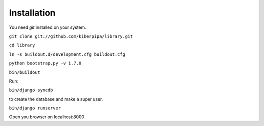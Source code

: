 Installation
============

You need `git` installed on your system.

``git clone git://github.com/kiberpipa/library.git``

``cd library``

``ln -s buildout.d/development.cfg buildout.cfg``

``python bootstrap.py -v 1.7.0``

``bin/buildout``

Run:

``bin/django syncdb``

to create the database and make a super user.


``bin/django runserver``

Open you browser on localhost:8000
